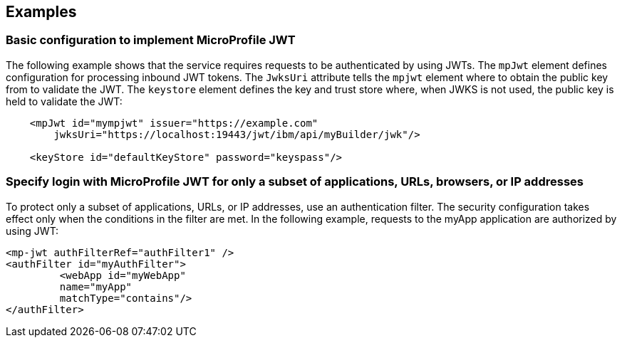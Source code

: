 == Examples

=== Basic configuration to implement MicroProfile JWT

The following example shows that the service requires requests to be authenticated by using JWTs.
The `mpJwt` element defines configuration for processing inbound JWT tokens.
The `JwksUri` attribute tells the `mpjwt` element where to obtain the public key from to validate the JWT.
The `keystore` element defines the key and trust store where, when JWKS is not used, the public key is held to validate the JWT:

[source,xml]
----
    <mpJwt id="mympjwt" issuer="https://example.com"
        jwksUri="https://localhost:19443/jwt/ibm/api/myBuilder/jwk"/>

    <keyStore id="defaultKeyStore" password="keyspass"/>
----

=== Specify login with MicroProfile JWT for only a subset of applications, URLs, browsers, or IP addresses

To protect only a subset of applications, URLs, or IP addresses, use an authentication filter.
The security configuration takes effect only when the conditions in the filter are met.
In the following example, requests to the myApp application are authorized by using JWT:

[source,xml]
----
<mp-jwt authFilterRef="authFilter1" />
<authFilter id="myAuthFilter">
         <webApp id="myWebApp"
         name="myApp"
         matchType="contains"/>
</authFilter>
----
